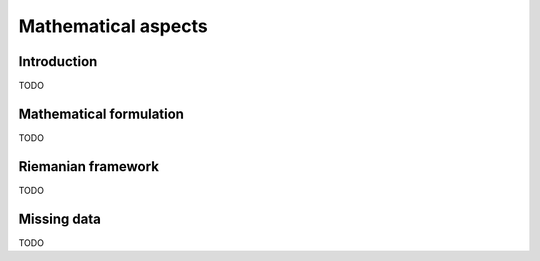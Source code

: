 .. _mathematics:

====================
Mathematical aspects
====================

Introduction
------------
TODO

Mathematical formulation
------------------------
TODO

Riemanian framework
-------------------
TODO

Missing data
------------
TODO

